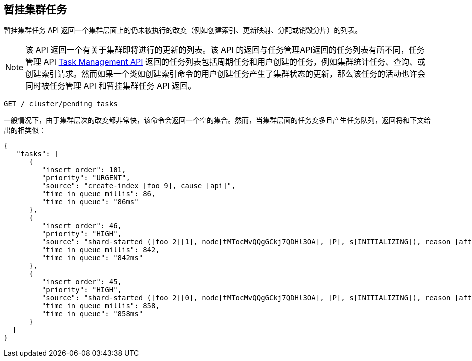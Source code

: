 [[cluster-pending]]
== 暂挂集群任务

暂挂集群任务 API 返回一个集群层面上的仍未被执行的改变（例如创建索引、更新映射、分配或销毁分片）的列表。

NOTE: 该 API 返回一个有关于集群即将进行的更新的列表。该 API 的返回与任务管理API返回的任务列表有所不同，任务管理 API
<<tasks,Task Management API>> 返回的任务列表包括周期任务和用户创建的任务，例如集群统计任务、查询、或创建索引请求。然而如果一个类如创建索引命令的用户创建任务产生了集群状态的更新，那么该任务的活动也许会同时被任务管理 API 和暂挂集群任务 API 返回。

[source,js]
--------------------------------------------------
GET /_cluster/pending_tasks
--------------------------------------------------
// CONSOLE

一般情况下，由于集群层次的改变都非常快，该命令会返回一个空的集合。然而，当集群层面的任务变多且产生任务队列，返回将和下文给出的相类似：

[source,js]
--------------------------------------------------
{
   "tasks": [
      {
         "insert_order": 101,
         "priority": "URGENT",
         "source": "create-index [foo_9], cause [api]",
         "time_in_queue_millis": 86,
         "time_in_queue": "86ms"
      },
      {
         "insert_order": 46,
         "priority": "HIGH",
         "source": "shard-started ([foo_2][1], node[tMTocMvQQgGCkj7QDHl3OA], [P], s[INITIALIZING]), reason [after recovery from shard_store]",
         "time_in_queue_millis": 842,
         "time_in_queue": "842ms"
      },
      {
         "insert_order": 45,
         "priority": "HIGH",
         "source": "shard-started ([foo_2][0], node[tMTocMvQQgGCkj7QDHl3OA], [P], s[INITIALIZING]), reason [after recovery from shard_store]",
         "time_in_queue_millis": 858,
         "time_in_queue": "858ms"
      }
  ]
}
--------------------------------------------------
// NOTCONSOLE
// We can't test tasks output
